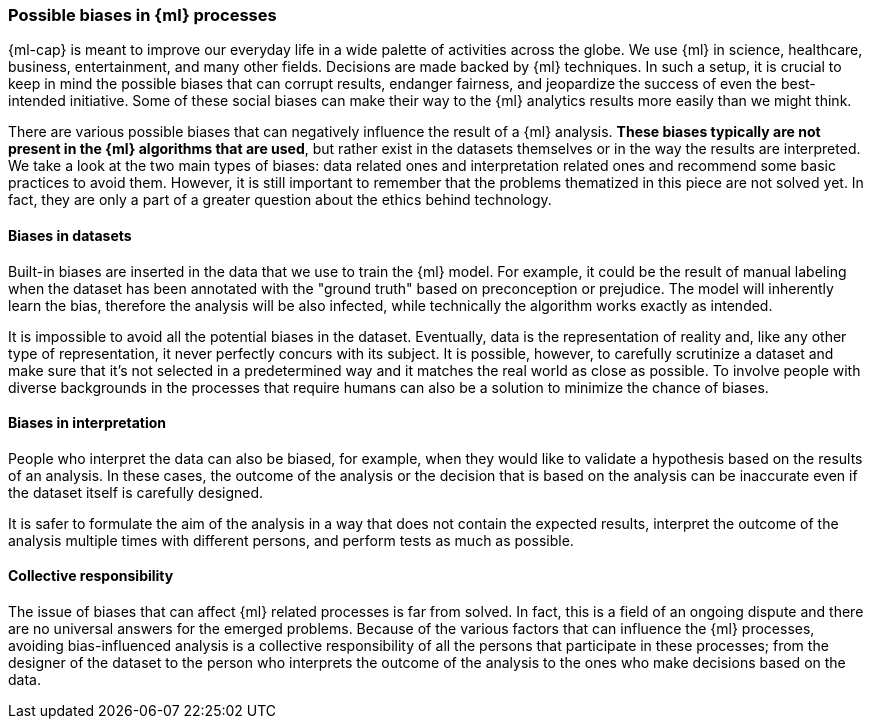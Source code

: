 [[ml-biases]]
=== Possible biases in {ml} processes

{ml-cap} is meant to improve our everyday life in a wide palette of activities 
across the globe. We use {ml} in science, healthcare, business, 
entertainment, and many other fields. Decisions are made backed by {ml} 
techniques. In such a setup, it is crucial to keep in mind the possible biases 
that can corrupt results, endanger fairness, and jeopardize the success of even 
the best-intended initiative. Some of these social biases can make their way to 
the {ml} analytics results more easily than we might think.

There are various possible biases that can negatively influence the result of a 
{ml} analysis. *These biases typically are not present in the {ml} algorithms 
that are used*, but rather exist in the datasets themselves or in the way the 
results are interpreted. We take a look at the two main types of biases: data 
related ones and interpretation related ones and recommend some basic practices 
to avoid them. However, it is still important to remember that the problems 
thematized in this piece are not solved yet. In fact, they are only a part of a 
greater question about the ethics behind technology.


[float]
==== Biases in datasets

Built-in biases are inserted in the data that we use to train the {ml} model. 
For example, it could be the result of manual labeling when the dataset has been 
annotated with the "ground truth" based on preconception or prejudice. The model 
will inherently learn the bias, therefore the analysis will be also infected, 
while technically the algorithm works exactly as intended.

It is impossible to avoid all the potential biases in the dataset. Eventually, 
data is the representation of reality and, like any other type of 
representation, it never perfectly concurs with its subject. It is possible, 
however, to carefully scrutinize a dataset and make sure that it's not selected 
in a predetermined way and it matches the real world as close as possible. To 
involve people with diverse backgrounds in the processes that require humans can 
also be a solution to minimize the chance of biases.


[float]
==== Biases in interpretation

People who interpret the data can also be biased, for example, when they would 
like to validate a hypothesis based on the results of an analysis. In these 
cases, the outcome of the analysis or the decision that is based on the analysis 
can be inaccurate even if the dataset itself is carefully designed.

It is safer to formulate the aim of the analysis in a way that does not contain 
the expected results, interpret the outcome of the analysis multiple times 
with different persons, and perform tests as much as possible.


[float]
==== Collective responsibility

The issue of biases that can affect {ml} related processes is far from solved. 
In fact, this is a field of an ongoing dispute and there are no universal 
answers for the emerged problems. Because of the various factors that can 
influence the {ml} processes, avoiding bias-influenced analysis is a collective 
responsibility of all the persons that participate in these processes; from the 
designer of the dataset to the person who interprets the outcome of the analysis 
to the ones who make decisions based on the data.
